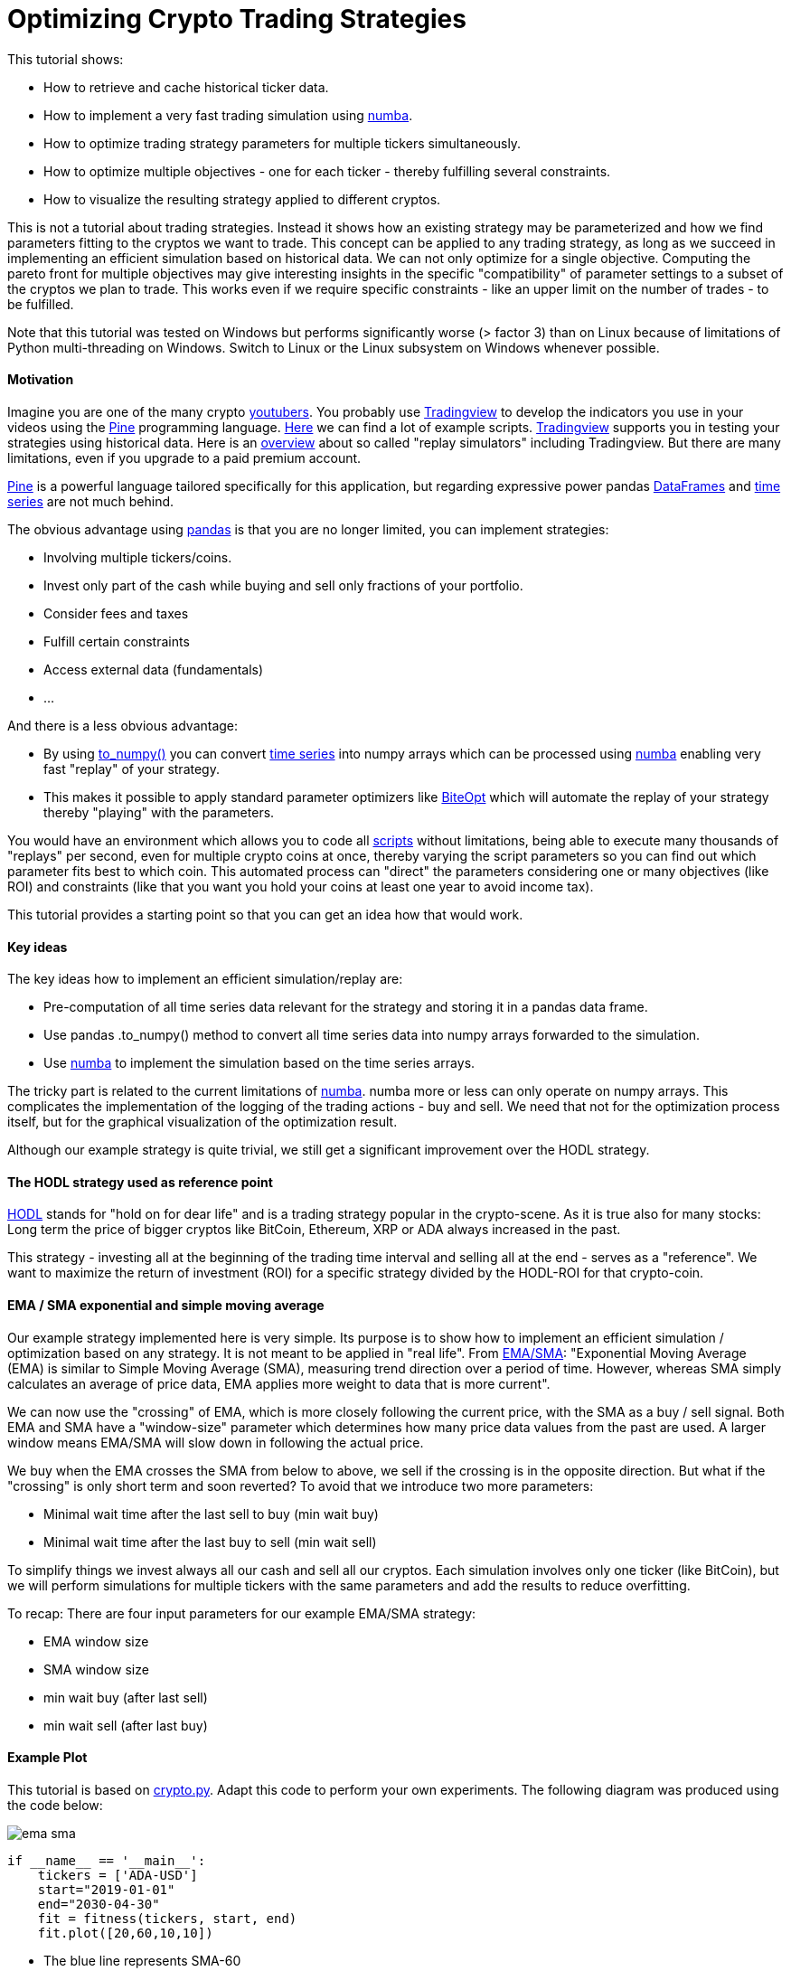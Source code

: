 :encoding: utf-8
:imagesdir: img
:cpp: C++

= Optimizing Crypto Trading Strategies

This tutorial shows:

- How to retrieve and cache historical ticker data.
- How to implement a very fast trading simulation using https://numba.pydata.org/[numba].
- How to optimize trading strategy parameters for multiple tickers simultaneously.
- How to optimize multiple objectives - one for each ticker - thereby fulfilling several constraints.
- How to visualize the resulting strategy applied to different cryptos. 

This is not a tutorial about trading strategies. Instead it shows how an existing strategy
may be parameterized and how we find parameters fitting to the cryptos we want to trade. 
This concept can be applied to any trading strategy, as long as we succeed in implementing
an efficient simulation based on historical data. We can not only optimize for
a single objective. Computing the pareto front for multiple objectives may give interesting
insights in the specific "compatibility" of parameter settings to a subset of the cryptos we
plan to trade. This works even if we require specific constraints - like an upper limit on 
the number of trades - to be fulfilled. 

Note that this tutorial was tested on Windows but performs significantly worse (> factor 3) 
than on Linux because of limitations of Python multi-threading on Windows. 
Switch to Linux or the Linux subsystem on Windows whenever possible.  

==== Motivation

Imagine you are one of the many crypto https://blog.feedspot.com/cryptocurrency_youtube_channels/[youtubers].
You probably use https://www.tradingview.com/[Tradingview] to develop the indicators you use in your videos using
the https://www.tradingview.com/pine-script-docs/en/v5/Introduction.html[Pine] programming language. 
https://www.tradingview.com/scripts/[Here] we can find a lot of example scripts. 
https://www.tradingview.com/[Tradingview] supports you in testing your strategies using historical data. 
Here is an https://tradingsim.com/blog/the-best-stock-simulators-with-replay-in-2022/[overview]
about so called "replay simulators" including Tradingview. 
But there are many limitations, even if you upgrade to a paid premium account.

https://www.tradingview.com/pine-script-docs/en/v5/Introduction.html[Pine] is a powerful language
tailored specifically for this application, but regarding expressive power pandas 
https://pandas.pydata.org/docs/reference/api/pandas.DataFrame.html[DataFrames] and  
https://pandas.pydata.org/docs/reference/api/pandas.Series.html[time series]
are not much behind. 

The obvious advantage using https://pandas.pydata.org/docs/index.html[pandas] is that you are no longer limited, you can 
implement strategies:

- Involving multiple tickers/coins.
- Invest only part of the cash while buying and sell only fractions of your portfolio.
- Consider fees and taxes
- Fulfill certain constraints
- Access external data (fundamentals)
- ...

And there is a less obvious advantage:

- By using https://pandas.pydata.org/docs/reference/api/pandas.DataFrame.to_numpy.html[to_numpy()] you can 
convert https://pandas.pydata.org/docs/reference/api/pandas.Series.html[time series] into numpy arrays
which can be processed using https://numba.pydata.org/[numba] enabling very
fast "replay" of your strategy. 
- This makes it possible to apply standard parameter optimizers like https://github.com/avaneev/biteopt[BiteOpt] 
which will automate the replay of your strategy thereby "playing" with the parameters. 

You would have an environment which allows you to code all
https://www.tradingview.com/scripts/[scripts] without limitations, being able to execute many thousands of
"replays" per second, even for multiple crypto coins at once, thereby varying the script parameters so
you can find out which parameter fits best to which coin. This automated process can "direct" the parameters
considering one or many objectives (like ROI) and constraints (like that you want you hold your coins at least one
year to avoid income tax).  

This tutorial provides a starting point so that you can get an idea how that would work. 

==== Key ideas

The key ideas how to implement an efficient simulation/replay are: 

- Pre-computation of all time series data relevant for the strategy and storing it in a pandas data frame.
- Use pandas .to_numpy() method to convert all time series data into numpy arrays forwarded to the simulation.
- Use https://numba.pydata.org/[numba] to implement the simulation based on the time series arrays. 

The tricky part is related to the current limitations of https://numba.pydata.org/[numba]. 
numba more or less can only operate on numpy 
arrays. This complicates the implementation of the logging of the trading actions - buy and sell.
We need that not for the optimization process itself, but for the graphical visualization of the optimization result.  
 
Although our example strategy is quite trivial, we still get a significant improvement
over the HODL strategy. 

==== The HODL strategy used as reference point

https://www.investopedia.com/terms/h/hodl.asp[HODL] stands for "hold on for dear life" and is
a trading strategy popular in the crypto-scene. As it is true also for many stocks:
Long term the price of bigger cryptos like BitCoin, Ethereum, XRP or ADA always increased in the past. 

This strategy - investing all at the beginning of the trading time interval and selling 
all at the end - serves as a "reference". We want to maximize the return of investment (ROI)
for a specific strategy divided by the HODL-ROI for that crypto-coin. 

==== EMA / SMA exponential and simple moving average

Our example strategy implemented here is very simple. Its purpose is to show 
how to implement an efficient simulation / optimization based on any strategy. It is not meant to be
applied in "real life". From
https://www.fidelity.com/learning-center/trading-investing/technical-analysis/technical-indicator-guide/ema[EMA/SMA]:
"Exponential Moving Average (EMA) is similar to Simple Moving Average (SMA), measuring trend direction over a period of time. 
However, whereas SMA simply calculates an average of price data, EMA applies more weight to data that is more current".

We can now use the "crossing" of EMA, which is more closely following the current price, with the SMA as a buy / sell signal. 
Both EMA and SMA have a "window-size" parameter which determines how many price data values from the past are used. 
A larger window means EMA/SMA will slow down in following the actual price. 

We buy when the EMA crosses the SMA from below to above, we sell if the crossing is in the opposite direction. 
But what if the "crossing" is only short term and soon reverted? To avoid that we introduce two more
parameters: 

- Minimal wait time after the last sell to buy (min wait buy)
- Minimal wait time after the last buy to sell (min wait sell)

To simplify things we invest always all our cash and sell all our cryptos.
Each simulation involves only one ticker (like BitCoin), but we will perform
simulations for multiple tickers with the same parameters and add the results to reduce overfitting. 

To recap: There are four input parameters for our example EMA/SMA strategy:

- EMA window size
- SMA window size
- min wait buy (after last sell)
- min wait sell (after last buy)

==== Example Plot

This tutorial is based on https://github.com/dietmarwo/fast-cma-es/blob/master/examples/crypto.py[crypto.py]. 
Adapt this code to perform your own experiments. The following diagram was produced using the code below:

image::ema_sma.png[]

[source,python]
----
if __name__ == '__main__':
    tickers = ['ADA-USD']
    start="2019-01-01"
    end="2030-04-30" 
    fit = fitness(tickers, start, end) 
    fit.plot([20,60,10,10])
----

- The blue line represents SMA-60
- The orange line represents EMA-20
- The green line is the value of our crypto coins + our cash.

The green line follows the price change if we are invested and is flat otherwise - in that case we hold cash.   
We see that we buy and sell at the crossings of the orange with the blue line. By holding cash at the end
we avoid loosing money. But as we see we neither bought at the bottom nor sold at the top.  
The exact position of bottom and top is hard to predict.

`fitness` represents our objective function used for the optimization. This class performs the simulation 
based on historical data - either for optimization or, as here, to visualize specific parameters. 
`fit.plot([20,60,10,10])` gets the parameters we want to visualize:

- EMA window size 20 days
- SMA window size 60 days
- min wait buy (after last sell) 10 days
- min wait sell (after last buy) 10 days

[source,python]
----
class fitness(object):

    def __init__(self, tickers, start, end, max_trades = None):
        self.evals = mp.RawValue(ct.c_int, 0) 
        self.best_y = mp.RawValue(ct.c_double, math.inf) 
        self.t0 = time.perf_counter()
        self.tickers = tickers
        self.max_trades = max_trades
        self.histories = {}
        self.closes = {}
        self.dates = {}
        self.hodls = {}
        for ticker in tickers:
            self.histories[ticker] = get_history(ticker, start=start, end=end)
            self.closes[ticker] = self.histories[ticker].Close
            self.dates[ticker] = np.array([d.strftime('%Y.%m.%d') for d in self.histories[ticker].index])
            self.hodls[ticker] = hodl(self.closes[ticker].to_numpy(), START_CASH)                      
----

For each ticker the pandas data frame representing the historical data is stored in `self.histories[ticker]`.
Everything which can be precomputated at this stage (which is not dependent on the strategy parameters we want 
to optimize) is stored as numpy arrays (`self.dates`) or as values (`self.hodls`). Both EMA and SMA
are parameter dependent, we have to defer their computation and store the close prices they depend on 
as pandas time series ('self.closes[ticker]'). Values shared over process boundaries (for instance the
best value achieved so far in all threads `best.y`), are stored as `mp.RawValue`.  

==== Caching historical ticker data

`fitness` checks its local cache if the requested historical data is already there and 
downloads it if necessary (`get_history(ticker, start=start, end=end)`). 
Note that this 'cache' is quite dumb: If you change either
start or end date the whole interval is downloaded and stored as compressed csv files 
in `fast-cma-es/examples/ticker_cache`.
There is no intelligent "merging" with data already there. 
You may use an end date in the future to download all data until now, but there is no 
update as long as the end date is the same.

==== Single objective optimization

Applying single objective optimization our goal is to maximize the average strategy-ROI / HODL-ROI for a number of tickers. 
In the example code we use BitCoin, Ethereum, XRP and ADA, but you may adapt the example using different tickers.
See https://finance.yahoo.com/lookup[ticker name search] for their names.

[source,python]
----
    def fun(self, x):
        # simulate the EMS/SMA strategy for all tickers
        factors = []
        num_trades = []
        for ticker in self.tickers:    
            # convert the optimization variables into integers and use them to configure the simulation
            f, num, _ = simulate(self.closes[ticker], int(x[0]), int(x[1]), int(x[2]), int(x[3]))
            factors.append(f)  
            num_trades.append(num)          
        factor = np.prod(factors) ** (1.0/len(factors)) # normalize the accumulated factor
        y = -factor # our optimization algorithm minimizes the resulting value, we maximize factor
----

`fun` is shared for the single.objective `__call__(self, x)`) and the multi-objective case `mofun(self, x)`
It computes the geometric mean of the 'f = strategy-ROI / HODL-ROI' values which are to be maximized. 

[source,python]
----
def simulate(prices, ema_period, sma_period, wait_buy, wait_sell, dates=None):
    close = prices.to_numpy()
    ema = get_ema(prices, ema_period)
    sma = get_sma(prices, sma_period) 
    return strategy(close, START_CASH, ema, sma, wait_buy, wait_sell, dates)
----

`simulate` applies the parameters do compute EMA and SMA using panda built in functions and then calls `strategy` which
executes the strategy and is annotated with `@njit`. This means it is accelerated by https://numba.pydata.org/[numba].
It is essential that we keep out the slow Python interpreter for this very time critical part of the code.  

Because of numba limitations `strategy` cannot do any logging itself. Instead it optionally stores the trading history - 
when we buy or sell - in a list of strings `logs`. This functionality is not needed by the objective function, 
but later when we want to plot the resulting strategy. 

Lets try it out. Adapt and execute https://github.com/dietmarwo/fast-cma-es/blob/master/examples/crypto.py[crypto.py]
as follows:

[source,python]
----
if __name__ == '__main__':
    tickers = ['BTC-USD', 'ETH-USD', 'XRP-USD', 'ADA-USD']
    start="2019-01-01"
    end="2030-04-30" 
    fit = fitness(tickers, start, end) 
    optimize(tickers, start, end)
----

We get as output:

[source,python]
----
hodl = 10.976 [11.4, 22.1, 2.3, 25.5]
nsim = 1: time = 1.1 fac = 0.273 [0.5, 0.1, 0.3, 0.3] ntr = [8, 8, 8, 6] x = [40, 86, 137, 90]
nsim = 7: time = 1.1 fac = 0.304 [1.3, 0.3, 0.3, 0.1] ntr = [8, 10, 10, 10] x = [47, 90, 68, 102]
nsim = 21: time = 1.1 fac = 0.401 [0.2, 0.3, 0.8, 0.4] ntr = [5, 4, 4, 4] x = [43, 74, 195, 145]
nsim = 22: time = 1.1 fac = 0.937 [1.6, 0.6, 1.1, 0.7] ntr = [8, 10, 10, 11] x = [48, 59, 35, 168]
nsim = 104: time = 1.2 fac = 1.119 [1.8, 0.7, 0.6, 2.1] ntr = [10, 10, 12, 10] x = [37, 63, 44, 95]
nsim = 245: time = 1.2 fac = 1.236 [1.1, 0.9, 1.8, 1.2] ntr = [10, 10, 10, 10] x = [39, 62, 12, 138]
nsim = 317: time = 1.2 fac = 1.566 [2.5, 0.3, 2.7, 2.6] ntr = [10, 12, 10, 10] x = [40, 60, 24, 113]
nsim = 377: time = 1.2 fac = 2.031 [1.7, 0.9, 3.4, 3.2] ntr = [10, 10, 10, 10] x = [21, 56, 18, 109]
nsim = 938: time = 1.2 fac = 2.145 [2.1, 1.1, 3.2, 3.0] ntr = [10, 10, 10, 10] x = [27, 57, 28, 104]
nsim = 8053: time = 1.5 fac = 2.220 [2.1, 1.2, 3.2, 3.0] ntr = [10, 10, 10, 10] x = [26, 57, 17, 104]
nsim = 14210: time = 1.8 fac = 2.243 [2.1, 1.1, 3.5, 3.3] ntr = [10, 10, 12, 10] x = [27, 57, 22, 98]
nsim = 15697: time = 1.9 fac = 2.261 [2.1, 1.1, 3.6, 3.3] ntr = [10, 10, 12, 10] x = [27, 57, 24, 98]
nsim = 23261: time = 2.1 fac = 2.273 [2.1, 1.1, 3.6, 3.3] ntr = [10, 10, 12, 10] x = [26, 57, 23, 98]
nsim = 29273: time = 2.4 fac = 2.282 [2.1, 1.1, 3.5, 3.3] ntr = [10, 10, 12, 10] x = [26, 57, 25, 97]
nsim = 34236: time = 2.6 fac = 2.283 [2.1, 1.1, 3.6, 3.3] ntr = [10, 10, 12, 10] x = [26, 57, 24, 98]
----

`hodl = 10.976` means that using the HODL-strategy we would have increased our initial investment by about factor 11
from 2019 until now. No wonder many are interested in crptos these days, and also that the HODL strategy is popular. 
The final result of the optimization after performing 34236 simulations in about 2.6 seconds is
`x = [26, 57, 24, 98]` which means we use EMA-26, SMA-57 and wait at least 24 days before buying and 98 days before selling
even if we got the signal. This strategy works well with BTC, XRP and ADA, but not so well with ETHER (only factor 1.1). 

That we could execute > 10000 simulations each second - on an AMD 5950x 16 core CPU using 32 parallel threads - shows
that there is a lot of room for more advanced and time consuming strategies. It wouldn't really matter if the
optimization needs 2 hours instead of 2 seconds.  

==== How to fight FOMO

How much did we earn on average applying the optimized strategy parameters? Its the HODL-factor multiplied with 
`2.283`, the final value of our single objective, which is factor 2.283 * 10.976 = 25. We would have been 25 times 
richer in about 3 years. This explains why https://cryptocurrencyfacts.com/fud-and-fomo-explained/[FOMO] (fear of missing out)
is such a thing in the crypto scene. You can fight FOMO easily by reading one of the 400 
Bitcoin https://99bitcoins.com/bitcoin-obituaries/[obituaries] - stating that its value soon will become zero.   
Another idea is to switch the start and end date of the optimization to cover a bear market time window. 
In practice FOMO and its counterpart FUD (Fear, Uncertainty, and Doubt) are your friend, because fear 
driven emotional actions performed by traders are the exact thing we plan to exploit using trading strategies. 

Note that we didn't account for fees/taxes and leave this as an exercise to the reader. 

==== Which trades where performed?

Another output we observe lists the actual trades performed by the optimized strategy:

[source,python]
----
BTC-USD

2019.02.25 cash 1000000 buy 257 num_coins 0 price 388269 ct
2019.08.02 cash 2147 sell 257 num_coins 257 price 1051817 ct
2019.11.06 cash 2705317 buy 289 num_coins 0 price 936087 ct
2020.03.06 cash 23 sell 289 num_coins 289 price 912254 ct
2020.04.24 cash 2636439 buy 349 num_coins 0 price 755090 ct
2020.09.10 cash 1175 sell 349 num_coins 349 price 1036313 ct
2020.10.14 cash 3617910 buy 316 num_coins 0 price 1142950 ct
2021.04.26 cash 6186 sell 316 num_coins 316 price 5402175 ct
2021.07.29 cash 17077060 buy 426 num_coins 0 price 4000842 ct
2021.11.27 cash 33472 sell 426 num_coins 426 price 5481507 ct
2022.02.14 cash 23384696 sell 0 num_coins 0 price 4260470 ct

ETH-USD

2019.02.25 cash 1000000 buy 7151 num_coins 0 price 13982 ct
2019.07.17 cash 126 sell 7151 num_coins 7151 price 21148 ct
2019.09.23 cash 1512455 buy 7490 num_coins 0 price 20192 ct
2019.12.31 cash 65 sell 7490 num_coins 7490 price 12961 ct
2020.01.25 cash 970850 buy 6019 num_coins 0 price 16128 ct
2020.09.17 cash 82 sell 6019 num_coins 6019 price 38901 ct
2020.10.22 cash 2341589 buy 5659 num_coins 0 price 41377 ct
2021.06.03 cash 47 sell 5659 num_coins 5659 price 285512 ct
2021.08.01 cash 16157208 buy 6306 num_coins 0 price 256185 ct
2021.12.10 cash 2169 sell 6306 num_coins 6306 price 390849 ct
2022.02.14 cash 24649145 sell 0 num_coins 0 price 294495 ct

XRP-USD

2019.03.07 cash 1000000 buy 3176963 num_coins 0 price 31 ct
2019.07.08 cash 0 sell 3176963 num_coins 3176963 price 40 ct
2019.10.12 cash 1275655 buy 4669464 num_coins 0 price 27 ct
2020.03.07 cash 0 sell 4669464 num_coins 4669464 price 23 ct
2020.04.24 cash 1106994 buy 5716027 num_coins 0 price 19 ct
2020.09.11 cash 0 sell 5716027 num_coins 5716027 price 24 ct
2020.10.24 cash 1390663 buy 5423149 num_coins 0 price 25 ct
2021.01.31 cash 0 sell 5423149 num_coins 5423149 price 49 ct
2021.02.25 cash 2669892 buy 6144407 num_coins 0 price 43 ct
2021.06.04 cash 0 sell 6144407 num_coins 6144407 price 97 ct
2021.08.06 cash 5961279 buy 7985499 num_coins 0 price 74 ct
2021.11.25 cash 0 sell 7985499 num_coins 7985499 price 103 ct
2022.02.14 cash 8240141 sell 0 num_coins 0 price 79 ct

ADA-USD

2019.02.25 cash 1000000 buy 22705083 num_coins 0 price 4 ct
2019.07.06 cash 0 sell 22705083 num_coins 22705083 price 7 ct
2019.11.10 cash 1755897 buy 39944892 num_coins 0 price 4 ct
2020.03.08 cash 0 sell 39944892 num_coins 39944892 price 4 ct
2020.04.24 cash 1729254 buy 41302527 num_coins 0 price 4 ct
2020.08.27 cash 0 sell 41302527 num_coins 41302527 price 10 ct
2020.10.17 cash 4412101 buy 41582798 num_coins 0 price 10 ct
2021.06.18 cash 0 sell 41582798 num_coins 41582798 price 141 ct
2021.08.08 cash 58856124 buy 41220681 num_coins 0 price 142 ct
2021.11.15 cash 0 sell 41220681 num_coins 41220681 price 201 ct
2022.02.14 cash 83083873 sell 0 num_coins 0 price 104 ct
----

And finally we see the four plots corresponding to the four coin tickers we used:

image::crypto_opt.png[]

Which show again that its only Ethereum having problems with our strategy. 
This is the code triggering the optimization and generating the plots:

[source,python]
----
def optimize(tickers, start, end):
    bounds = Bounds([20,50,10,10], [50,100,200,200])
    fit = fitness(tickers, start, end) 
    ret = retry.minimize(fit, bounds, logger = None, num_retries=32, optimizer=Bite_cpp(2000))
    fit.plot(ret.x)
----

We define the lower and upper bounds for each strategy parameter - different 
bounds will result in different solutions. The used optimizer `Bite_cpp(2000)`
(https://github.com/avaneev/biteopt[BiteOpt] from Aleksey Vaneev configured to execute
2000 simulations for each parallel retry) can be replaced, fmaes offers 
plenty alternatives. But you don't really have to care about that, BiteOpt
works very well for crypto trading strategy optmization. 

==== Tax in Germany

A friend from Germany calls us: "That doesn't work for me. I have to pay a huge amount of income tax
if I sell after less than one year." There are two ways to handle this: 

a) Change the simulation code subtracting tax from our account if we sell before one year. In this case the
optimization will decide what is best: To sell early or not.

b) Change the bound reflecting the requirement that we always sell after at least one year. 

We will show the latter, so we adapt the bounds:

[source,python]
----
def optimize(tickers, start, end):
    # changed so so we wait at least 365 days until we sell
    bounds = Bounds([20,50,10,365], [50,100,200,800]) 
    fit = fitness(tickers, start, end) 
    ret = retry.minimize(fit, bounds, logger = None, num_retries=32, optimizer=Bite_cpp(2000))
    fit.plot(ret.x)
----

As result we get fewer trades and our optimal factor is reduced. 
`1.989 * 10.976` is still around factor 22, so we would't loose much even if we have to avoid paying income tax.

[source,python]
----
hodl = 11.305 [11.7, 23.1, 2.3, 26.2]
nsim = 1: time = 1.5 fac = 0.763 [1.3, 0.8, 0.5, 0.6] ntr = [3, 3, 3, 3] x = [41, 69, 15, 673]
nsim = 3: time = 1.5 fac = 1.032 [1.3, 1.0, 1.4, 0.6] ntr = [3, 3, 3, 3] x = [40, 63, 11, 777]
nsim = 22: time = 1.6 fac = 1.162 [1.4, 1.0, 1.5, 0.9] ntr = [3, 3, 3, 3] x = [34, 58, 15, 795]
nsim = 63: time = 1.6 fac = 1.175 [1.3, 1.0, 1.6, 0.9] ntr = [3, 3, 3, 3] x = [43, 61, 17, 794]
nsim = 71: time = 1.6 fac = 1.215 [1.4, 1.0, 1.6, 1.0] ntr = [3, 3, 3, 3] x = [38, 56, 41, 797]
nsim = 278: time = 1.9 fac = 1.228 [1.5, 0.9, 2.1, 0.8] ntr = [3, 3, 3, 3] x = [49, 53, 11, 788]
nsim = 283: time = 1.9 fac = 1.587 [1.7, 1.2, 3.1, 1.0] ntr = [5, 5, 5, 5] x = [49, 50, 56, 372]
nsim = 2022: time = 2.2 fac = 1.634 [1.9, 1.3, 2.9, 0.9] ntr = [5, 5, 5, 5] x = [49, 50, 42, 371]
nsim = 2428: time = 2.3 fac = 1.808 [1.9, 1.3, 3.7, 1.1] ntr = [5, 5, 5, 5] x = [49, 51, 17, 369]
nsim = 2536: time = 2.3 fac = 1.858 [2.2, 1.4, 3.2, 1.2] ntr = [5, 5, 5, 5] x = [48, 50, 15, 365]
nsim = 4327: time = 2.6 fac = 1.861 [1.9, 1.3, 3.7, 1.3] ntr = [5, 5, 5, 5] x = [49, 51, 30, 371]
nsim = 6187: time = 2.8 fac = 1.892 [2.2, 1.3, 3.7, 1.2] ntr = [5, 5, 5, 5] x = [49, 51, 17, 365]
nsim = 10653: time = 3.2 fac = 1.910 [2.1, 1.3, 3.7, 1.3] ntr = [5, 5, 5, 5] x = [49, 51, 31, 366]
nsim = 11384: time = 3.3 fac = 1.940 [2.2, 1.3, 3.7, 1.3] ntr = [5, 5, 5, 5] x = [49, 51, 35, 365]
nsim = 21731: time = 4.0 fac = 1.989 [2.2, 1.3, 3.7, 1.5] ntr = [5, 5, 5, 5] x = [49, 51, 36, 365]

BTC-USD

2019.02.21 cash 1000000 buy 252 num_coins 0 price 395411 ct
2020.02.28 cash 3562 sell 252 num_coins 252 price 867245 ct
2020.04.14 cash 2189020 buy 319 num_coins 0 price 684242 ct
2021.04.15 cash 6286 sell 319 num_coins 319 price 6331401 ct
2021.06.28 cash 20203456 buy 586 num_coins 0 price 3443433 ct
2022.02.16 cash 24935 sell 586 num_coins 586 price 4372128 ct

ETH-USD

2019.02.21 cash 1000000 buy 6843 num_coins 0 price 14613 ct
2020.03.10 cash 26 sell 6843 num_coins 6843 price 20076 ct
2020.04.17 cash 1373876 buy 8004 num_coins 0 price 17163 ct
2021.05.27 cash 81 sell 8004 num_coins 8004 price 273648 ct
2021.07.25 cash 21902935 buy 9995 num_coins 0 price 219137 ct
2022.02.16 cash 154 sell 9995 num_coins 9995 price 307714 ct

XRP-USD

2019.02.24 cash 1000000 buy 3317376 num_coins 0 price 30 ct
2020.03.02 cash 0 sell 3317376 num_coins 3317376 price 23 ct
2020.04.13 cash 792013 buy 4218853 num_coins 0 price 18 ct
2021.05.17 cash 0 sell 4218853 num_coins 4218853 price 149 ct
2021.07.23 cash 6312669 buy 10361820 num_coins 0 price 60 ct
2022.02.16 cash 0 sell 10361820 num_coins 10361820 price 81 ct

ADA-USD

2019.02.27 cash 1000000 buy 23110700 num_coins 0 price 4 ct
2020.03.01 cash 0 sell 23110700 num_coins 23110700 price 4 ct
2020.04.15 cash 1061520 buy 33315151 num_coins 0 price 3 ct
2021.04.16 cash 0 sell 33315151 num_coins 33315151 price 141 ct
2021.05.23 cash 47205871 buy 35615353 num_coins 0 price 132 ct
2022.02.16 cash 0 sell 35615353 num_coins 35615353 price 107 ct
----

Here are the new plots:

image::crypto_opt.png[]

=== Multi Objective Optimization

For multi-objective optimization we compute the pareto front (a set of non-redundant / non-dominated solutions) 
with different good strategy-ROI / HODL-ROI factors for each ticker. Additionally we implement simple example constraints: 
we limit the maximal number of trades for each ticker. 
 
What are the advantages of applying a multi-objective algorithm over using the weighted sum approach?

- The scale of the objectives doesn't matter. We could directly go for the strategy-ROI without normalization using the HODL-ROI. 
- Constraints will be prioritized, but only until they are fulfilled. Their scaling doesn't matter as for the objectives. 

Disadvantage is that we usually need more simulations, without https://numba.pydata.org/[numba] we would be lost. 
 
Investigating the pareto front reveals if there is one crypto coin "incompatible" with the others regarding our strategy parameters. 
In this case we could separately optimize only for this coin - risking overfitting - or alternatively just remove it from our set. 

[source,python]
----
    def mofun(self, x):
        _, factors, num_trades = self.fun(x)
        ys = [-f for f in factors] # higher factor is better
        constraints = [ntr - self.max_trades for ntr in num_trades] # at most max_trades trades
        return np.array(ys + constraints)
----

The multi-objective fitness function concatenates the objectives `[-f for f in factors]` and the constraints
`[ntr - self.max_trades for ntr in num_trades]` and returns the result.

- Why do we change the sign of the objectives? The optimizer always minimizes both objectives and constraints > 0, so 
we have to change the sign in order to maximize our profit. 
- How does the optimizer know what are objectives and what are constraints? The optimizer gets the number of objectives as
configuration parameter and assumes they are first.
- What does the optimizer differently with constraints? Constraints are prioritized as long as they are violated (c > 0). If not
(c <= 0) they are ignored in the optimization process. 
- Is the scaling of objectives / constraints relevant? No the optimizer treats all objectives equal independent from their scaling. 
- What about equality constraints `(a = b)`? Code them as `c = abs(a-b)`, then the optimizer will try to make a and b equal.  
Or use `c = abs(a-b) - eps` if you can tolerate an inequality < `eps`.
- What if you want to parameterize the order of a sequence of trading activities? Use input parameters in the `[0,1]` interval
and apply `numpy.argsort` to them to get a sequence of integers representing an ordering. See https://github.com/dietmarwo/fast-cma-es/blob/master/tutorials/TSP.adoc[noisy TSP] for an example. 

The answers to these questions nicely summarize why it makes sense to use a multi-objective optimizer in the first place instead
of relying on the weighted sum approach and using a single objective optimizer. Parallel retry using varying weights as supported 
by fcmaes can partly compensate for these issues. 

[source,python]
----
def optimize_mo(tickers, start, end, nsga_update = True):
    nobj = len(tickers) # number of objectives
    ncon = nobj # number of constraints
    max_trades = 8
    fit = fitness(tickers, start, end, max_trades) 
    bounds = Bounds([20,50,10,10], [50,100,200,200])
    xs, front = modecpp.retry(fit.mofun, len(tickers), ncon, bounds, num_retries=32, popsize = 48, max_evaluations = 16000, nsga_update = nsga_update, logger = logger())
----

This code shows how the `modecpp` optimizer is called. Instead of a single run we trigger as many parallel retries as your
processor supports. After that the pareto front representing all parallel retries is returned (`xs, front`). 
`xs` represents the strategy parameters and `ys` their objective / constraint values as result of applying the configured
trading strategy. Different to single objective optimization fcmaes doesn't offer an alternative optimization algorithm 
to https://github.com/dietmarwo/fast-cma-es/blob/master/tutorials/MODE.adoc[modecpp] beside its Python implementation
https://github.com/dietmarwo/fast-cma-es/blob/master/fcmaes/mode.py[mode.py] since multi objective optimization is not yet
as established as single objective optimization. But at least you can configure its population update mechanism
`nsga_update`. You may choose between NSGA-II and differential evolution population update. If you don't know what this means: 
You don't need to, the default `nsga_update = True` is fine for crypto trading strategy optimization. 

Lets try it out. Adapt and execute https://github.com/dietmarwo/fast-cma-es/blob/master/examples/crypto.py[crypto.py]
as follows:

[source,python]
----
if __name__ == '__main__':
    tickers = ['BTC-USD', 'ETH-USD', 'XRP-USD', 'ADA-USD']
    start="2019-01-01"
    end="2030-04-30" 
    fit = fitness(tickers, start, end) 
    optimize_mo(tickers, start, end)
----

As result we see:

[source,python]
----
nsim = 1: time = 1.1 fac = 0.412 [0.6, 0.2, 0.7, 0.3] ntr = [8, 8, 8, 6] x = [22, 77, 126, 100]
nsim = 5: time = 1.1 fac = 0.458 [1.0, 0.4, 0.5, 0.2] ntr = [8, 8, 8, 7] x = [24, 60, 97, 155]
nsim = 6: time = 1.1 fac = 0.514 [0.8, 0.4, 0.6, 0.4] ntr = [10, 10, 10, 10] x = [26, 53, 78, 118]
nsim = 9: time = 1.1 fac = 0.632 [0.9, 0.8, 0.4, 0.6] ntr = [8, 8, 9, 7] x = [25, 70, 38, 187]
nsim = 10: time = 1.1 fac = 0.719 [1.2, 0.5, 0.6, 0.8] ntr = [8, 8, 8, 8] x = [47, 66, 70, 172]
nsim = 17: time = 1.1 fac = 0.913 [1.1, 0.9, 1.1, 0.6] ntr = [8, 10, 10, 10] x = [20, 72, 32, 141]
nsim = 31: time = 1.1 fac = 1.259 [1.3, 1.6, 1.7, 0.7] ntr = [10, 8, 10, 10] x = [30, 63, 26, 139]
nsim = 122: time = 1.1 fac = 1.304 [1.4, 0.3, 2.0, 3.9] ntr = [10, 14, 12, 10] x = [24, 54, 19, 91]
nsim = 304: time = 1.2 fac = 2.006 [2.0, 1.0, 3.2, 2.5] ntr = [10, 10, 10, 10] x = [23, 58, 21, 110]
nsim = 564: time = 1.2 fac = 2.024 [1.8, 0.9, 3.4, 3.1] ntr = [10, 10, 10, 10] x = [22, 57, 14, 104]
nsim = 2801: time = 1.3 fac = 2.054 [1.8, 0.9, 3.4, 3.2] ntr = [10, 10, 10, 10] x = [23, 57, 14, 103]
----

The best factor we see (`fac = 2.054`) is lower than for single objective optimization because of the additional 
constraints - which by the way are violated in this instance, we see `ntr = [10, 10, 10, 10]` ten trades instead
of our limit 8. Reason is that this output only monitors progress for the "single objective", not for
the constraints. But then we see a dump of the whole pareto front:

[source,python]
----
fac [2.68, 0.53, 0.61, 0.52] trades [8, 8, 8, 8] x = [50, 50, 89, 147]
fac [2.67, 0.73, 1.42, 0.24] trades [8, 8, 8, 8] x = [45, 51, 114, 104]
fac [2.67, 0.75, 0.92, 0.32] trades [8, 8, 8, 8] x = [45, 51, 114, 103]
fac [2.66, 0.53, 0.83, 1.08] trades [8, 8, 8, 8] x = [49, 56, 77, 171]
fac [2.65, 0.69, 1.53, 0.23] trades [8, 8, 8, 8] x = [45, 51, 114, 105]
...
fac [1.93, 0.81, 1.66, 1.35] trades [8, 8, 8, 8] x = [47, 50, 72, 184]
fac [1.93, 0.74, 1.91, 1.22] trades [8, 8, 8, 8] x = [46, 50, 75, 182]
fac [1.93, 0.77, 1.85, 1.5] trades [8, 8, 8, 8] x = [46, 50, 71, 185]
fac [1.92, 0.89, 2.53, 0.82] trades [8, 8, 8, 8] x = [50, 50, 66, 189]
...
fac [1.42, 0.33, 2.21, 1.55] trades [8, 8, 8, 8] x = [49, 51, 62, 190]
fac [1.42, 1.21, 2.01, 1.48] trades [8, 8, 8, 7] x = [49, 52, 60, 199]
fac [1.42, 1.02, 2.47, 1.4] trades [8, 8, 8, 7] x = [47, 50, 58, 199]
fac [1.41, 1.12, 2.59, 1.23] trades [8, 8, 8, 7] x = [50, 50, 43, 200]
...
fac [0.4, 1.37, 3.59, 1.55] trades [9, 10, 11, 11] x = [49, 51, 41, 163]
fac [0.31, 0.26, 0.29, 0.57] trades [7, 7, 7, 5] x = [50, 51, 88, 199]
fac [0.26, 0.14, 0.48, 0.33] trades [7, 7, 7, 7] x = [45, 50, 113, 185]
fac [0.15, 0.16, 1.31, 0.57] trades [7, 7, 7, 6] x = [50, 50, 105, 183]
----

Most of the solutions fulfill the constraint - we could filter 
out these which don't. 
